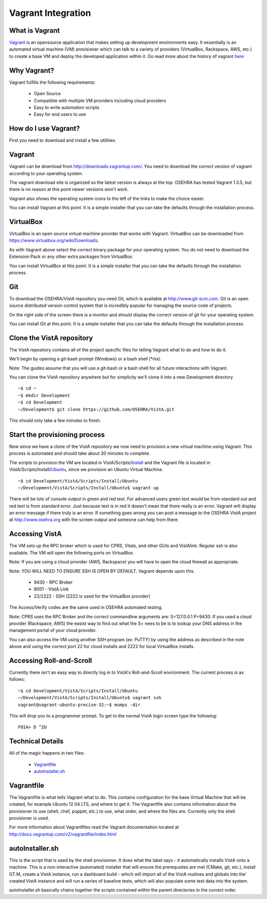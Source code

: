 ===================
Vagrant Integration
===================

What is Vagrant
---------------

.. role:: usertype
    :class: usertype

Vagrant_ is an opensource application that makes setting up development
environments easy. It essentially is an automated virtual machine (VM)
provisioner which can talk to a variety of providers (VirtualBox, Rackspace,
AWS, etc.) to create a base VM and deploy the developed application within it.
Go read more about the history of vagrant here_

Why Vagrant?
------------

Vagrant fulfills the following requirements:

 * Open Source

 * Compatible with multiple VM providers including cloud providers

 * Easy to write automation scripts

 * Easy for end users to use

How do I use Vagrant?
---------------------

First you need to download and install a few utilities:

Vagrant
-------

Vagrant can be download from http://downloads.vagrantup.com/. You need to
download the correct version of vagrant according to your operating system.

The vagrant download site is organized so the latest version is always at the
top. OSEHRA has tested Vagrant 1.3.5, but there is no reason at this point
newer versions won't work.

Vagrant also shows the operating system icons to the left of the links to make
the choice easier.

You can install Vagrant at this point. It is a simple installer that you can
take the defaults through the installation process.

VirtualBox
----------

VirtualBox is an open source virtual machine provider that works with Vagrant.
VirtualBox can be downloaded from https://www.virtualbox.org/wiki/Downloads.

As with Vagrant above select the correct binary package for your operating
system. You do not need to download the Extension Pack or any other extra
packages from VirtualBox.

You can install VirtualBox at this point. It is a simple installer that you can
take the defaults through the installation process.

Git
---

To download the OSEHRA/VistA repository you need Git, which is available at
http://www.git-scm.com. Git is an open source distributed version control
system that is incredibly popular for managing the source code of projects.

On the right side of the screen there is a monitor and should display the
correct version of git for your operating system.

You can install Git at this point. It is a simple installer that you can take
the defaults through the installation process.

Clone the VistA repository
--------------------------

The VistA repository contains all of the project specific files for telling
Vagrant what to do and how to do it.

We'll begin by opening a git-bash prompt (Windows) or a bash shell (\*nix).

Note: The guides assume that you will use a git-bash or a bash shell for
all future interactions with Vagrant.

You can clone the VistA repository anywhere but for simplicity we'll clone it
into a new Development directory

.. parsed-literal::

    ~$ :usertype:`cd ~`
    ~$ :usertype:`mkdir Development`
    ~$ :usertype:`cd Development`
    ~/Development$ :usertype:`git clone https://github.com/OSEHRA/VistA.git`

This should only take a few minutes to finish.

Start the provisioning process
------------------------------

Now since we have a clone of the VistA repository we now need to provision a
new virtual machine using Vagrant. This process is automated and should take
about 30 minutes to complete.

The scripts to provision the VM are located in VistA/Scripts/Install_ and the
Vagrant file is located in VistA/Scripts/Install/Ubuntu_, since we provision an
Ubuntu Virtual Machine.

.. parsed-literal::
    ~$ :usertype:`cd Development/VistA/Scripts/Install/Ubuntu`
    ~/Development/VistA/Scripts/Install/Ubuntu$ :usertype:`vagrant up`

There will be lots of console output in green and red text. For advanced users
green text would be from standard out and red text is from standard error. Just
because text is in red it doesn't mean that there really is an error. Vagrant
will display an error message if there truly is an error. If something goes
wrong you can post a message to the OSEHRA VistA project at
http://www.osehra.org with the screen output and someone can help from there.

Accessing VistA
---------------

The VM sets up the RPC broker which is used for CPRS, Vitals, and other GUIs
and VistAlink. Regular ssh is also available. The VM will open the following
ports on VirtualBox.

Note: If you are using a cloud provider (AWS, Rackspace) you will have to open
the cloud firewall as appropriate.

Note: YOU WILL NEED TO ENSURE SSH IS OPEN BY DEFAULT. Vagrant depends upon
this.

 * 9430 - RPC Broker

 * 8001 - VistA Link

 * 22/2222 - SSH (2222 is used for the VirtualBox provider)

The Access/Verify codes are the same used in OSEHRA automated testing.

Note: CPRS uses the RPC Broker and the correct commandline arguments are:
S=127.0.0.1 P=9430. If you used a cloud provider (Rackspace, AWS) the easist
way to find out what the S= nees to be is to lookup your DNS address in the
management portal of your cloud provider.

You can also access the VM using another SSH program (ex: PuTTY) by using the
address as described in the note above and using the correct port 22 for cloud
installs and 2222 for local VirtualBox installs.

Accessing Roll-and-Scroll
-------------------------

Currently there isn't an easy way to directly log in to VistA's Roll-and-Scroll
environment. The current process is as follows:

.. parsed-literal::

    ~$ :usertype:`cd Development/VistA/Scripts/Install/Ubuntu`
    ~/Development/VistA/Scripts/Install/Ubuntu$ :usertype:`vagrant ssh`
    vagrant\@vagrant-ubuntu-precise-32:~$ :usertype:`mumps -dir`

This will drop you to a programmer prompt. To get to the normal VistA login
screen type the following:

.. parsed-literal::

    FOIA> :usertype:`D ^ZU`

Technical Details
-----------------

All of the magic happens in two files:

 * Vagrantfile_

 * autoInstaller.sh_

Vagrantfile
-----------

The Vagrantfile is what tells Vagrant what to do. This contains configuration
for the base Virtual Machine that will be created, for example Ubuntu 12.04
LTS, and where to get it. The Vagrantfile also contains information about the
provisioner to use (shell, chef, puppet, etc.) to use, what order, and where
the files are. Currently only the shell provisioner is used.

For more information about Vagrantfiles read the Vagrant documentation located
at http://docs.vagrantup.com/v2/vagrantfile/index.html

autoInstaller.sh
----------------

This is the script that is used by the shell provisioner. It does what the
label says - it automatically installs VistA onto a machine. This is a
non-interactive (automated) installer that will ensure the prerequsites are met
(CMake, git, etc.), install GT.M, create a VistA instance, run a dashboard
build - which will import all of the VistA routines and globals into the`
created VistA instance and will run a series of baseline tests, which will also
populate some test data into the system.

autoInstaller.sh basically chains together the scripts contained within the
parent directories in the correct order.

.. _Vagrant: http://www.vagrantup.com
.. _here: http://www.vagrantup.com/about.html
.. _Vagrantfile: https://github.com/OSEHRA/VistA/blob/master/Scripts/Install/Ubuntu/Vagrantfile
.. _autoInstaller.sh: https://github.com/OSEHRA/VistA/blob/master/Scripts/Install/Ubuntu/autoInstaller.sh
.. _Install: https://github.com/OSEHRA/VistA/tree/master/Scripts/Install
.. _Ubuntu: https://github.com/OSEHRA/VistA/tree/master/Scripts/Install/Ubuntu
